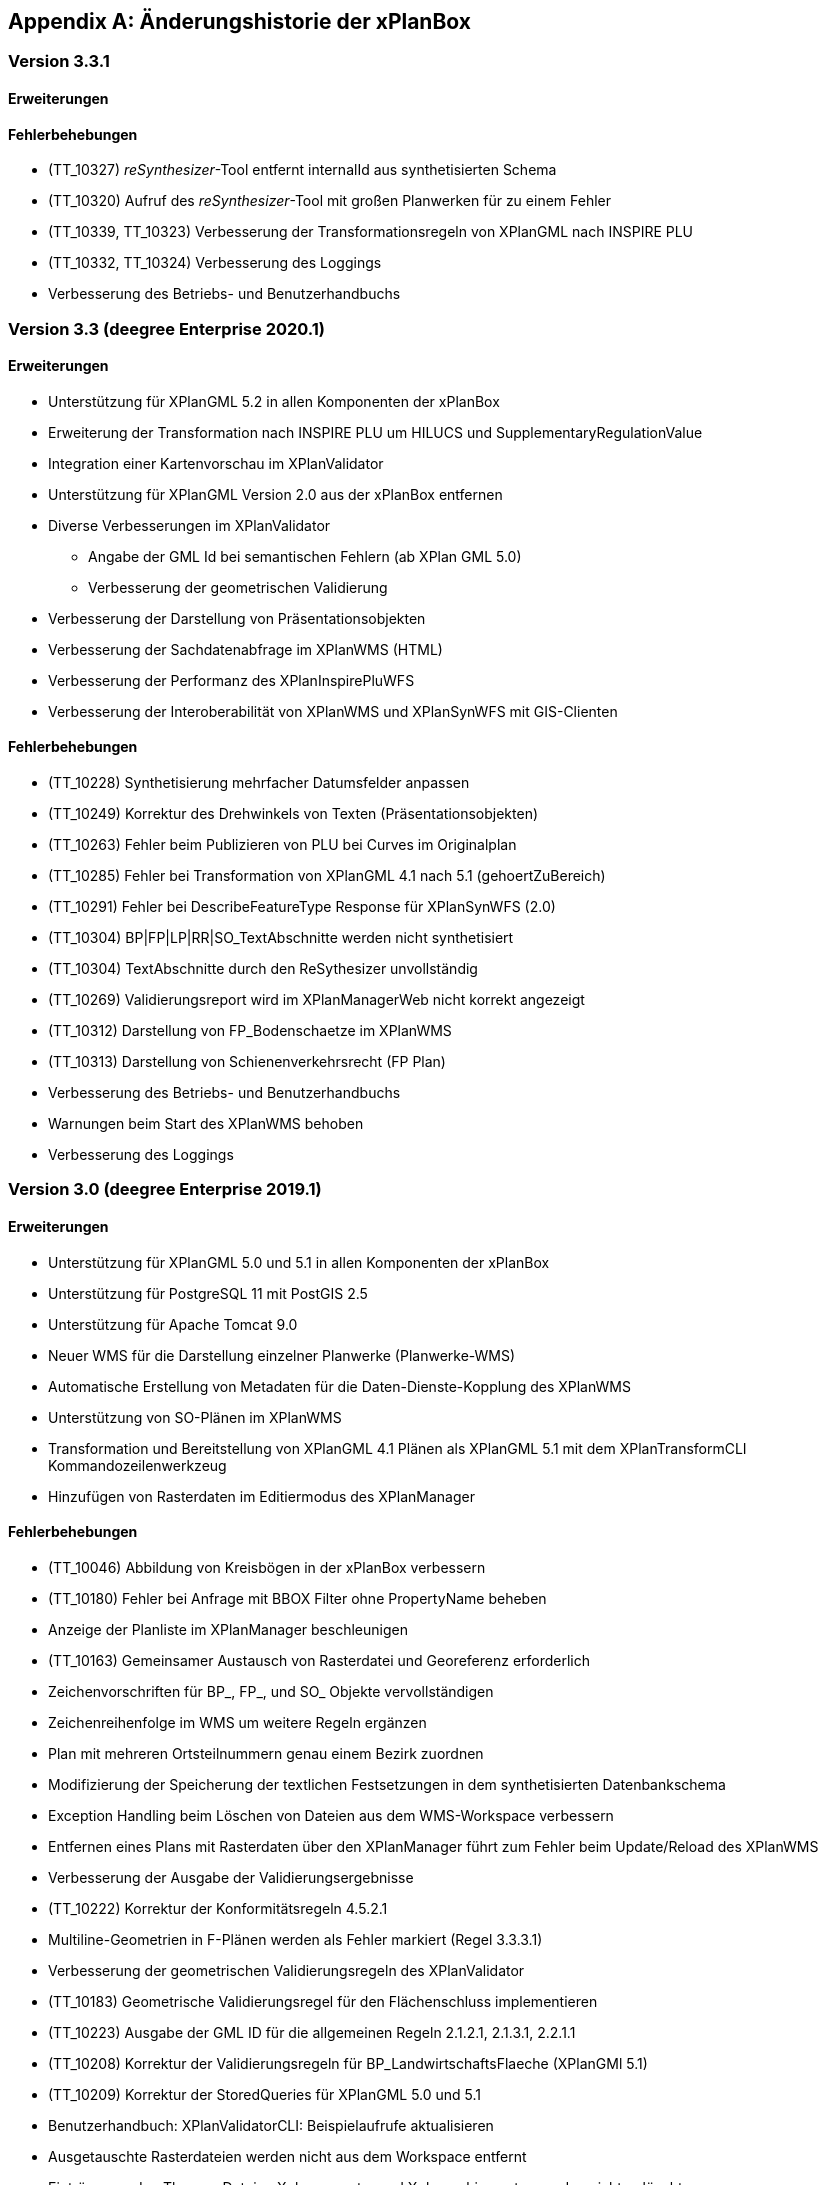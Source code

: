 [appendix]
[[Aenderungshistorie]]
== Änderungshistorie der xPlanBox

[[Aenderungshistorie-3.3.1]]
=== Version 3.3.1

==== Erweiterungen

==== Fehlerbehebungen
- (TT_10327) __reSynthesizer__-Tool entfernt internalId aus synthetisierten Schema
- (TT_10320) Aufruf des __reSynthesizer__-Tool mit großen Planwerken für zu einem Fehler
- (TT_10339, TT_10323) Verbesserung der Transformationsregeln von XPlanGML nach INSPIRE PLU
- (TT_10332, TT_10324) Verbesserung des Loggings
- Verbesserung des Betriebs- und Benutzerhandbuchs

[[Aenderungshistorie-3.3]]
=== Version 3.3 (deegree Enterprise 2020.1)

==== Erweiterungen

 - Unterstützung für XPlanGML 5.2 in allen Komponenten der xPlanBox
 - Erweiterung der Transformation nach INSPIRE PLU um HILUCS und SupplementaryRegulationValue
 - Integration einer Kartenvorschau im XPlanValidator
 - Unterstützung für XPlanGML Version 2.0 aus der xPlanBox entfernen
 - Diverse Verbesserungen im XPlanValidator
   * Angabe der GML Id bei semantischen Fehlern (ab XPlan GML 5.0)
   * Verbesserung der geometrischen Validierung
 - Verbesserung der Darstellung von Präsentationsobjekten
 - Verbesserung der Sachdatenabfrage im XPlanWMS (HTML)
 - Verbesserung der Performanz des XPlanInspirePluWFS
 - Verbesserung der Interoberabilität von XPlanWMS und XPlanSynWFS mit GIS-Clienten

==== Fehlerbehebungen

 - (TT_10228) Synthetisierung mehrfacher Datumsfelder anpassen
 - (TT_10249) Korrektur des Drehwinkels von Texten (Präsentationsobjekten)
 - (TT_10263) Fehler beim Publizieren von PLU bei Curves im Originalplan
 - (TT_10285) Fehler bei Transformation von XPlanGML 4.1 nach 5.1 (gehoertZuBereich)
 - (TT_10291) Fehler bei DescribeFeatureType Response für XPlanSynWFS (2.0)
 - (TT_10304) BP|FP|LP|RR|SO_TextAbschnitte werden nicht synthetisiert
 - (TT_10304) TextAbschnitte durch den ReSythesizer unvollständig
 - (TT_10269) Validierungsreport wird im XPlanManagerWeb nicht korrekt angezeigt
 - (TT_10312) Darstellung von FP_Bodenschaetze im XPlanWMS
 - (TT_10313) Darstellung von Schienenverkehrsrecht (FP Plan)
 - Verbesserung des Betriebs- und Benutzerhandbuchs
 - Warnungen beim Start des XPlanWMS behoben
 - Verbesserung des Loggings

=== Version 3.0 (deegree Enterprise 2019.1)

==== Erweiterungen

 - Unterstützung für XPlanGML 5.0 und 5.1 in allen Komponenten der xPlanBox
 - Unterstützung für PostgreSQL 11 mit PostGIS 2.5
 - Unterstützung für Apache Tomcat 9.0
 - Neuer WMS für die Darstellung einzelner Planwerke (Planwerke-WMS)
 - Automatische Erstellung von Metadaten für die Daten-Dienste-Kopplung des XPlanWMS
 - Unterstützung von SO-Plänen im XPlanWMS
 - Transformation und Bereitstellung von XPlanGML 4.1 Plänen als XPlanGML 5.1 mit dem XPlanTransformCLI Kommandozeilenwerkzeug
 - Hinzufügen von Rasterdaten im Editiermodus des XPlanManager

==== Fehlerbehebungen

 - (TT_10046) Abbildung von Kreisbögen in der xPlanBox verbessern
 - (TT_10180) Fehler bei Anfrage mit BBOX Filter ohne PropertyName beheben
 - Anzeige der Planliste im XPlanManager beschleunigen
 - (TT_10163) Gemeinsamer Austausch von Rasterdatei und Georeferenz erforderlich
 - Zeichenvorschriften für BP_, FP_, und SO_ Objekte vervollständigen
 - Zeichenreihenfolge im WMS um weitere Regeln ergänzen
 - Plan mit mehreren Ortsteilnummern genau einem Bezirk zuordnen
 - Modifizierung der Speicherung der textlichen Festsetzungen in dem synthetisierten Datenbankschema
 - Exception Handling beim Löschen von Dateien aus dem WMS-Workspace verbessern
 - Entfernen eines Plans mit Rasterdaten über den XPlanManager führt zum Fehler beim Update/Reload des XPlanWMS
 - Verbesserung der Ausgabe der Validierungsergebnisse
 - (TT_10222) Korrektur der Konformitätsregeln 4.5.2.1
 - Multiline-Geometrien in F-Plänen werden als Fehler markiert (Regel 3.3.3.1)
 - Verbesserung der geometrischen Validierungsregeln des XPlanValidator
 - (TT_10183) Geometrische Validierungsregel für den Flächenschluss implementieren
 - (TT_10223) Ausgabe der GML ID für die allgemeinen Regeln 2.1.2.1, 2.1.3.1, 2.2.1.1
 - (TT_10208) Korrektur der Validierungsregeln für BP_LandwirtschaftsFlaeche (XPlanGMl 5.1)
 - (TT_10209) Korrektur der StoredQueries für XPlanGML 5.0 und 5.1
 - Benutzerhandbuch: XPlanValidatorCLI: Beispielaufrufe aktualisieren
 - Ausgetauschte Rasterdateien werden nicht aus dem Workspace entfernt
 - Einträge aus den Themes-Dateien Xplanpreraster und Xplanarchiveraster werden nicht gelöscht
 - (TT_10173) GetFeatureInfo Response enthält eine leere Referenz für TextAbschnitte
 - Regressionsfehler: Option removeAbandoned fehlt in ConnectionPool-Konfigurationen
 - Darstellung von Fehlern in den Regeln im Geometrie-Report
 - Verbesserung der Dokumentation der StoredQueries Dokumentation
 - Korrektur des Verhaltens von GFI auf BP_Planvektor
 - (TT_10205) GFI für Layer mit mehreren Geometriespalten korrigieren
 - Probleme mit mehreren Geometriespalten im XPlanSynWFS
 - Ausgetauschte Rasterdaten werden erst nach dem Löschen des Browser-Cache in der Kartenvorschau angezeigt Dokumentation
 - Voraussetzung an das XPlanArchiv im Benutzerhandbuch dokumentieren Dokumentation
 - Anzeige der XPlanGML Version in der Planliste des XPlanManager-Web
 - Anzeige von Gemeinde statt Bezirk im XPlanManager
 - Spalte mit Gemeinde im XPlanManager hinzufügen
 - Anzeige der Version der xPlanBox in allen Komponenten ergänzen
 - Verbesserung des Loggings im XPlanManagerWeb
 - Konfiguration für xplansearch aus xplansyn-wfs-workspace entfernen
 - Aktualisierung der deegree Version auf 3.4.10 (dCE)
 - GDAL Version und Installation in xPlanBox auf 2.4 aktualisieren
 - Saxon-HE Bibliothek für XPlanValidator auf Version 9.8 aktualisieren
 - Aktualisierung von Spring 4.3 und Spring Security 4.2
 - Aktualisierung der deegree Schemaversion auf 3.4.0 in allen Workspaces
 - Unit-Tests schlagen fehl, wenn Java 8 und 11 installiert sind

=== Version 2.8.2 (deegree Enterprise 2018.1)

==== Erweiterungen

 - XPlanManager um Spalte für BP_Plan:nummer erweitert
 - XPlanManager um Statusanzeige ob INSPIRE-PLU-Dienst freigeschaltet ist erweitert

==== Fehlerbehebungen

 - (#1484) In der security-configuration.xml werden Platzhalter fälschlicherweise ersetzt
 - (#1256) Tooltipp für Gültigkeitszeitraum funktioniert nur auf erster Seite
 - (#1461) Umlaute im AD-Passwort ermöglichen
 - (#1543) Konformitätsbedingungen bzgl. Flächenschluss überprüfen
 - (#1054) XPlanManagerCLI: DDEEGREE_WORKSPACE_ROOT wird nicht ausgewertet
 - (TT_10004) Syntaktischer Fehler wird vom Validator nicht korrekt erkannt
 - (TT_10003) Ergebnisse von StoredQuery im XPlanSynWFS
 - (TT_10004) Fehler beim Schreiben des SHP-Files behoben
 - (TT_10004) Geometriefehler bei Plänen ohne Koordinatensystem abfangen
 - (TT_10109) Die Datei „manager-configuration“ für xPlanBox 2.7.1 fehlt
 - (TT_10112) Korrektur der semantischen Regeln im XPlanValidator (u.a. 2.2.1.1, 4.1.2.1, 4.2.3, 4.2.9, 4.5.13.1, 4.9.6.1, 4.14.2.1 )
 - (TT_10136) Verfahrens-ID wird nach dem Editieren aus der XPlanSyn-Datensatz entfernt
 - Default Hintergrundkarte für Kartenvorschau ist nicht mehr erreichbar
